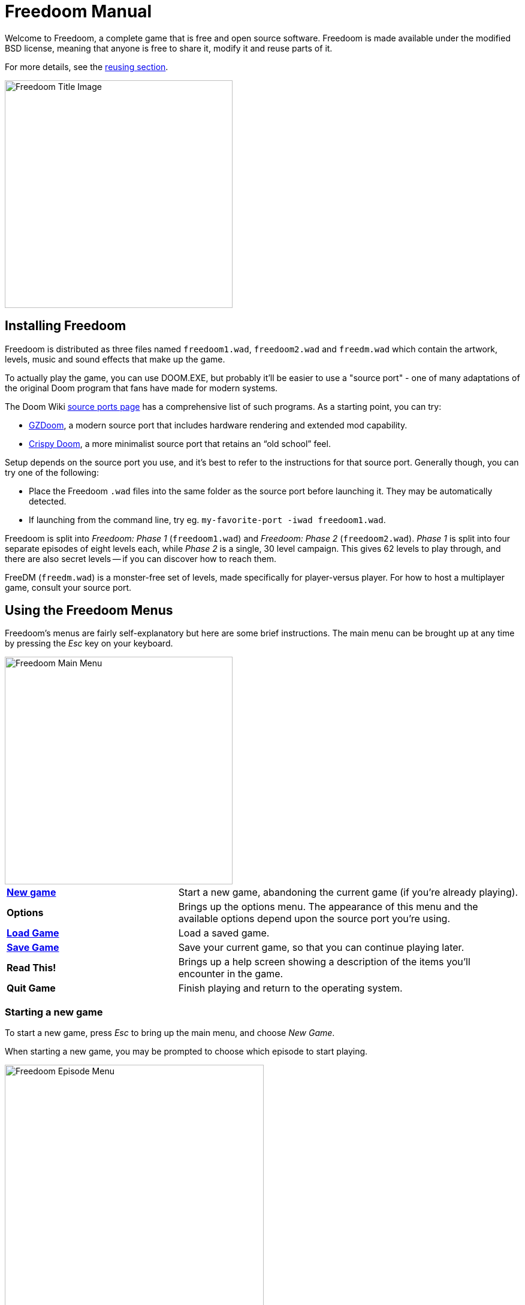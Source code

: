 = Freedoom Manual
// SPDX-License-Identifier: BSD-3-Clause

Welcome to Freedoom, a complete game that is free and open source software.
Freedoom is made available under the modified BSD license, meaning that
anyone is free to share it, modify it and reuse parts of it.

For more details, see the <<reusing,reusing section>>.

image::../graphics/titlepic/titlepic.png[Freedoom Title Image,align="center",width=380,pdfwidth=50vw]

== Installing Freedoom

Freedoom is distributed as three files named `freedoom1.wad`, `freedoom2.wad`
and `freedm.wad` which contain the artwork, levels, music and sound
effects that make up the game.

To actually play the game, you can use DOOM.EXE, but probably it'll be
easier to use a "source port" - one of many adaptations of the original
Doom program that fans have made for modern systems.

The Doom Wiki
https://doomwiki.org/wiki/Source_port[source ports page] has a
comprehensive list of such programs. As a starting point, you can try:

* https://zdoom.org[GZDoom], a modern source port that includes hardware
  rendering and extended mod capability.
* https://www.chocolate-doom.org/wiki/index.php/Crispy_Doom[Crispy Doom],
  a more minimalist source port that retains an “old school” feel.

Setup depends on the source port you use, and it’s best to refer to the
instructions for that source port. Generally though, you can try one of the
following:

* Place the Freedoom `.wad` files into the same folder as the source port
  before launching it. They may be automatically detected.
* If launching from the command line, try
  eg. `my-favorite-port -iwad freedoom1.wad`.

Freedoom is split into _Freedoom: Phase 1_ (`freedoom1.wad`) and
_Freedoom: Phase 2_ (`freedoom2.wad`). _Phase 1_ is split into four separate
episodes of eight levels each, while _Phase 2_ is a single, 30 level campaign.
This gives 62 levels to play through, and there are also secret levels -- if
you can discover how to reach them.

FreeDM (`freedm.wad`) is a monster-free set of levels, made specifically
for player-versus player. For how to host a multiplayer game,
consult your source port.

<<<

[[menus]]
== Using the Freedoom Menus

Freedoom’s menus are fairly self-explanatory but here are some brief
instructions. The main menu can be brought up at any time by pressing the
_Esc_ key on your keyboard.

image::images/menu-mainmenu.png[Freedoom Main Menu,align="center",width=380,pdfwidth=50vw]

[cols="2,4",width="100%",align="center",valign="middle"]
|==========================
| <<newgame,**New game**>> | Start a new game, abandoning the current game (if you’re
already playing).
| **Options** | Brings up the options menu. The appearance of this menu
and the available options depend upon the source port you’re using.
| <<savegame,**Load Game**>> | Load a saved game.
| <<savegame,**Save Game**>> | Save your current game, so that you can continue playing
later.
| **Read This!** | Brings up a help screen showing a description of the
items you’ll encounter in the game.
| **Quit Game** | Finish playing and return to the operating system.
|==========================

[[newgame]]
=== Starting a new game

To start a new game, press _Esc_ to bring up the main menu, and choose
_New Game_.

When starting a new game, you may be prompted to choose which episode to
start playing.

image::images/menu-episode.png[Freedoom Episode Menu,align="center",width=432,pdfwidth=50vw]

If you’re new to the game, start with _Outpost Outbreak_, the first
episode (and easiest). There is no requirement to play episodes in order.

[[skill]]
After choosing a episode, you need to pick a skill level. Skill level
affects several factors in the game, most importantly the number of
monsters you’ll encounter.

image::images/menu-skill.png[Skill Selection Menu,align="center",width=473,pdfwidth=50vw]

[cols="1,3,8",width="90%",align="center",valign="middle"]
|==========================
| 1 | **Please Don’t Kill Me!** | The easiest skill level. This is
effectively the same as _Will This Hurt?_, except that damage is halved.
| 2 | **Will This Hurt?** | Easy skill level.
| 3 | **Bring on the Pain.** | The default skill level.
| 4 | **Extreme Carnage.** | Hard skill level.
| 5 | **MAYHEM!** | **Not Recommended**. This is equivalent to
_Extreme Carnage_ except that monster attacks are up to twice as fast,
and killed monsters come back to life after around 40 seconds.
|==========================

[[savegame]]
=== Loading and saving the game

It is a good idea to save the game regularly -- for example, at the start
of each new level. You may also want to save the game after completing a
challenging section of a level so that you do not have to repeat it again
if you die.

image::images/menu-save-game.png[Save Game Menu,align="center",width=473,pdfwidth=50vw]

To save the game, press _Esc_ to bring up the menu, select _Save Game_ and
choose a slot to save in. Type a memorable description for the save game (e.g.,
“E1M3 - Blue Key Door”) and press _Enter_. If there are no free slots, you can
overwrite an existing one, destroying the old data.

To restore your saved game, select _Load Game_ from the main
menu and choose your saved game.

If you find yourself saving the game often, you may want to use the
_Quicksave_ feature. Press _F6_ during play to quicksave. The _Save Game_
menu appears as usual; choosing a slot makes that your quicksave slot.
Pressing _F6_ again in the future will overwrite your quicksave slot
without navigating the menu.

You can restore your quicksave slot with the menu or by pressing _F9_.

=== Quitting the game

When you’re finished playing Freedoom, press _Esc_ to bring up the main
menu and select _Quit Game_ to exit. You may want to select _Save Game_
first to save your progress so that you can return to where you left off
next time you play.

=== Keyboard shortcuts

The following are some useful keyboard shortcuts that can save time
accessing common menu functions.

[cols="1,3,7",width="90%",align="center",valign="middle"]
|==========================
| **Esc** | <<menus,Menu>> | Bring up the main menu.
| **F1** | Help | Bring up the help screen that shows information about the
in-game items.
| **F2** | <<savegame,Save>> | Bring up the _Save Game_ menu.
| **F3** | <<savegame,Load>> | Bring up the _Load Game_ menu.
| **F4** | Volume | Bring up a menu to control volume levels.
| **F6** | <<savegame,Quicksave>> | Save the game to your _quicksave_ slot,
which saves time if you’re repeatedly saving your progress while you play.
| **F7** | End Game | End the current game and return to the title screen.
| **F8** | Messages | Toggles between showing or hiding the on-screen
messages shown when you collect an item.
| **F9** | <<savegame,Quickload>> | Load the game from your _quicksave_ slot.
| **F10** | Quit Game | Quit the game and return to the operating system.
| **F11** | Brightness | Cycle through the in-game brightness levels.
|==========================

<<<

== How to Play

image::images/c5m1-sshot.png[Freedoom Screenshot,width="640",pdfwidth="70vw",align="center"]

Freedoom is a real-time first-person shooter (FPS). You’ll be exploring a
series of levels, in each one trying to find the way to the exit. An
assortment of monsters will try to stop you, and you’ll need to use weapons
to defend yourself.
Portions of the levels may be inaccessible until you find a particular key, or
find a switch to open a passage. This gives a puzzle element to the game in
addition to the action.

By default, the keyboard cursor keys will move forward and backward, and turn
left and right. The _Control_ key fires the current weapon, and the spacebar
will open doors and activate switches. Consult your source port on how to rebind
these keys to a setup that you find more comfortable. You’ll also want to look
into using the strafe (sidestep) and run keys to better control over your
movement.

If you haven’t played Freedoom before, take a few minutes when you start the
game to get familiar with the controls, and reconfigure controls as you find
makes it more comfortable to play. Practice moving around and firing the
weapon. You may encounter some low-level monsters, but those encountered in
the first level do not present much of a challenge and they’re a good
opportunity to practice taking shots at.

Within the game you’ll encounter various collectible items and power-ups.
These will typically give you more <<ammo,ammunition>> for your weapons, more
<<health,health>> or more <<armor,armor>>. You can also find <<weapons,new
weapons>> and some <<specialitems,rarer power-ups>> which give you special
abilities. Picking something up is a simple matter of walking over it -- an
on-screen message and a brief flash of the screen indicate that you’ve done so
successfully. If you don’t pick it up, it’s likely you don’t need it right
now (for example, you can’t pick up a health pack when you already have 100%
health). If an item gives you more than you can carry, the difference is lost.

=== The Status Bar

At the bottom of the screen, you’ll see the status bar, which is divided into
the following sections:

image::images/status-bar.png[Freedoom Status Bar,width="640",pdfwidth="70vw",align="center"]

[cols="2,5",width="90%",align="center",valign="middle"]
|==========================
| **Ammo** | Number of units of <<ammo,ammunition>> remaining for the current
weapon.
| **Health** | If this reaches zero, you’re dead! See the
<<health,health section>> for power-ups you can find to replenish your health.
| **Arms** | Which weapons you’ve found so far. Check out the
<<weapons,weapons section>> for more information.
| **Freedoomguy** | A quick visual indication of how your health is.
| **Armor** | The more armor you have, the less your health will suffer if
you’re injured. See the <<armor,armor section>> for more information.
| **Ammo counts** | How much you’re carrying of each of the <<ammo,four types of
ammunition>>, along with the maximum of each you can carry.
|==========================

[[weapons]]
=== Freedoom’s Weapons

You start the game with only a handgun, 50 bullets and your fists.
Exploring the level will reveal more weapons and ammo that you can pick up and use.

Pressing the numbered key on the keyboard switches to the given weapon
(if you have it). Apart from the melee weapons, each weapon consumes a
certain type of ammo, which may be found somewhere in the level.

[options="header",cols="3,1,5",valign="middle",width="100%"]
|==========================
| Weapon | Key | Description
| **Fist** | 1 | If you have no ammunition, you can always fall back on punching the
monsters with your bare hands. Ammo: None
| **Ripsaw** +
image:../sprites/csawa0.png[Ripsaw] |
1 | Designed for cutting through wood, the ripsaw
also works well as a melee weapon for cutting through flesh. Ammo: None
| **Handgun** +
image:../sprites/pista0.png[Handgun] |
2 | Your starter weapon. Its main purpose is to let you fight your way
to a better weapon, and to hit shootable switches without wasting a second bullet.
Ammo: Bullets
| **Pump-action Shotgun** +
image:../sprites/shota0.png[Pump-action Shotgun] |
3 | Shoots seven pellets in a fan pattern, letting you hit multiple
targets or one big one. Ammo: Shells
| **Double-barrelled Shotgun** +
image:../sprites/sgn2a0.png[Double-barrelled Shotgun] |
3 | The simpler flash hiding system guarantees better
projectile fragmentation for almost 50% more hits per shell
across a wider spread. Good for short range against groups of
enemies. Ammo: Shells
| **Minigun** +
image:../sprites/mguna0.png[Minigun] |
4 | A much better use for your clips than the handgun.
Up to forty seconds of bringing the pain to keep you safe.
Ammo: Bullets
| **Missile Launcher** +
image:../sprites/launa0.png[Missile Launcher] |
5 | Fires missiles that deal a lot of damage on impact, then explode to take
out any smaller monsters nearby. Be careful not to get caught in the blast!
Ammo: Missiles
| **Polaric Energy Weapon** +
image:../sprites/plasa0.png[Polaric Energy Weapon] |
6 | Produces a continuous stream of polaric energy
projectiles which are very effective against stronger monsters.
Ammo: Energy
| **SKAG 1337** +
image:../sprites/bfuga0.png[SKAG 1337] |
7 | Experimental weapon that launches a single massive polaric energy ball,
then releases a secondary energy blast in the same direction!
Slow to shoot, but worth the wait. Ammo: Energy
|==========================

[[ammo]]
[options="header",cols="2,1,1",width="70%",align="center",valign="middle"]
|==========================
| Ammo type | Small | Large
| **Bullets** |
image:../sprites/clipa0.png[Bullet Clip] |
image:../sprites/ammoa0.png[Case of Bullets]
| **Shells** |
image:../sprites/shela0.png[Shotgun Shells] |
image:../sprites/sboxa0.png[Box of Shotgun Shells]
| **Missiles** |
image:../sprites/rocka0.png[Missile] |
image:../sprites/broka0.png[Crate of Missiles]
| **Energy** |
image:../sprites/cella0.png[Small Energy Recharge] |
image:../sprites/celpa0.png[Large Energy Recharge]
| **Backpack** |
- |
image:../sprites/bpaka0.png[Backpack]
|==========================

The backpack gives one small pickup's worth of every ammo type.
Once you have one, you can carry twice as much ammo as normal
for the rest of the game.

[[health]]
=== Health

You die if your health reaches 0%. You’ll find health bonuses around the
levels which can restore you back to 100% health; 1% health bonuses can take
you over 100% and up to 200% health.

[options="header",cols="1,1,1,1",width="70%",align="center",halign="center"]
|==========================
| 1% | 10% | 25% | 100%
| image:../sprites/bon1a0.png[Ectoplasmic Polyp] |
image:../sprites/stima0.png[Regenerative Nanobot Gauze] |
image:../sprites/media0.png[Regenerative Nano-Surgery Kit] |
image:../sprites/soula0.png[Ectoplasmic Surge]
|==========================

[[armor]]
=== Armor

You start with 0% armor and can increase this up to 200% by collecting bonuses.

[options="header",cols="1,1,1",width="70%",align="center",halign="center"]
|==========================
| 1% | 100% | 200%
| image:../sprites/bon2a0.png[Polaric Energy Field Emitter] |
image:../sprites/arm1a0.png[Polaric Shielding Vest] |
image:../sprites/arm2a0.png[Attuned Polaric Energy Armor]
|==========================

Normal armor absorbs one third of damage you receive. Absorption is rounded down:
if you have 100 health and 100 armor and are hit for 50 damage, you'll lose
34 health and 16 armor.

The attuned armor has slightly different behavior: in addition to being
worth 200% armor, it also absorbs half of all damage. Because polaric field
emitters add the same armor type you already have, it may be good to pick
up the attuned armor vest immediately if you don't already have one.

[[specialitems]]
=== Special Items

You may also encounter any one of these special items while exploring:

[cols="1,2",width="90%",align="center",valign="middle"]
|==========================
| **Keys** +
image:../sprites/bkeya0.png[Blue Passcard]
image:../sprites/ykeya0.png[Yellow Passcard]
image:../sprites/rkeya0.png[Red Passcard] +
image:../sprites/bskua0.png[Blue Skeleton Key]
image:../sprites/yskua0.png[Yellow Skeleton Key]
image:../sprites/rskua0.png[Red Skeleton Key] |
Allow you to open certain locked doors and activate locked switches.
Usually essential to be able to progress, although they sometimes allow
access to secret areas.

If you can't see the colors, check the center of the card or the horns
on the skull: +
• the first two letters of "Azure" have lots of diagonal lines. +
• the word "Yellow" has two vertical lines. +
• the planet Horizon is very red. +
image:images/key-icons.png[Key icons,align="center"]
| **Low-Light Goggles** +
image:../sprites/pvisa0.png[Low-Light Goggles] |
Allow you to see in the dark for a limited time.
| **Area Survey Map** +
image:../sprites/pmapa0.png[Area Survey Map] |
Reveals unexplored areas of the map, including some secret areas that
may not be immediately visible.
| **Rescue Operations Suit** +
image:../sprites/suita0.png[Rescue Operations Suit] |
Protects you from heat, toxins and radiation from damaging floors,
for a limited time.
| **Strength Symbiote** +
image:../sprites/pstra0.png[Strength Symbiote] |
Increases your health back to 100%, and enhances your fists to 10x their
normal damage until the end of level.
| **Invisibility Cloak** +
image:../sprites/pinsa0.png[Invisibility Cloak] |
Makes you almost invisible for a limited time. Monsters still detect
your presence, but they'll find it much harder to aim.
| **Negentropic Surge** +
image:../sprites/megaa0.png[Negentropic Surge] |
Maxes you out to 200% health and armor.
| **Vanguard Device** +
image:../sprites/pinva0.png[Vanguard Device] |
Makes you immune to all damage for a limited time, allowing you to get
past overwhelming defences and unavoidable traps.
|==========================

=== Enemies

The levels are filled with monsters who have no other goal apart from stopping
you from completing your mission. Here’s a selection of some of these monsters
who you can expect to encounter.

[frame="none",cols="2,1",valign="middle",grid="none",align="center",width="100%"]
|==========================
| **Zombie** +
These brain-dead workers of iniquity are armed with a pistol and intent on
your destruction. Drops a bullet clip when killed. |
image:images/monster-zombie.png[Zombie,100,100,width=100%]
| **Shotgun Zombie** +
These guys traded their pistol for a shotgun and pack far more of a punch.
Drops a shotgun when killed. |
image:images/monster-shotgun-zombie.png[Shotgun Zombie,100,100,width=100%]
| **Minigun Zombie** +
As soon as you’re in sight of one of these, he’ll lock on with his minigun and
keep on firing until you’re dead. It’s best to take cover quickly or take him
out. Drops a minigun when killed. |
image:images/monster-minigun-zombie.png[Minigun Zombie,100,100,width=100%]
| **Serpentipede** +
Rank and file footsoldiers of the alien invasion. Let them get close and they’ll
tear you to shreds; at a distance they’ll instead rain down fireballs. |
image:images/monster-serpentipede.png[Serpentipede,100,100,width=100%]
| **Flesh Worm** +
Tough and fast-moving, these worms attack at close range and take several
shotgun blasts to take down. It’s best to keep back. |
image:images/monster-flesh-worm.png[Flesh Worm,100,100,width=100%]
| **Stealth Worm** +
These flesh worm variants have been given stealth abilities which make them
practically invisible. |
image:images/monster-stealth-worm.png[Stealth Worm,100,100,width=100%]
| **Hatchling** +
Floating alien larvae which charge from a distance. |
image:images/monster-hatchling.png[Hatchling,100,100,width=100%]
| **Matribite** +
The mother of the hatchlings will ensure you always have more of her babies
to deal with. |
image:images/monster-matribite.png[Matribite,100,100,width=100%]
| **Trilobite** +
These flying orb-like things spit plasma and bite if you get too close. |
image:images/monster-trilobite.png[Trilobite,100,100,width=100%]
| **Pain Bringer** +
These guys take at least three rocket blasts to take down, and
while you’re trying they’ll shower you with energy projectiles. |
image:images/monster-pain-bringer.png[Pain Bringer,100,100,width=100%]
| **Pain Lord** +
If the Pain Bringer wasn’t tough enough, this one can take five rocket
blasts. |
image:images/monster-pain-lord.png[Pain Lord,100,100,width=100%]
| **Octaminator** +
Fast moving, tough, and fires homing missiles. Do not get into a boxing
match with one of these guys. |
image:images/monster-octaminator.png[Octaminator,100,100,width=100%]
| **Necromancer** +
If he’s not setting you on fire, he’s undoing all your hard work by bringing
his friends back from the dead. |
image:images/monster-necromancer.png[Necromancer,100,100,width=100%]
| **Combat Slug** +
These genetically-engineered flesh monsters have been fitted with long distance
flame throwers, making them into living, slithering tanks. |
image:images/monster-combat-slug.png[Combat Slug,100,100,width=100%]
| **Technospider** +
These cybernetic creatures fire high-capacity polaric energy support weapons,
making them a deadly challenge. |
image:images/monster-technospider.png[Technospider,100,100,width=100%]
| **Large Technospider** +
This tank on legs is equipped with a rapid-fire minigun and will take a lot
of effort to bring down. Immune to explosions from rockets and barrels. |
image:images/monster-large-technospider.png[Large Technospider,100,100,width=100%]
| **Assault Tripod** +
The ultimate blend of military technology and genetic engineering, these
three-legged creatures are fast-moving, heavily armored and equipped with a
missile launcher that you’ll want to avoid. Immune to explosions from rockets and barrels. |
image:images/monster-assault-tripod.png[Assault Tripod,100,100,width=100%]
|==========================

=== Using the map

When exploring Freedoom’s levels, it is sometimes possible to get lost,
especially if the level is particularly large or complex. Fortunately, the
map is available to help you find your way. Press the _Tab_ key during play to
bring up the map.

image::images/map.png[Map Screenshot,width="640",pdfwidth="70vw",align="center"]

Your current position and orientation are shown by a white arrow.
Areas of the map are usually color coded as follows:

[frame="none",cols="3,8",valign="middle",align="center",width="70%"]
|==========================
| **Red** | Walls (or possibly secret doors)
| **Yellow** | Changes in ceiling height, including doors.
| **Brown** | Changes in floor height (eg. steps)
| **Grey** | Undiscovered areas (not normally shown, but may be revealed
if the <<specialitems,Tactical Survey Map>> item is discovered).
|==========================

While using the map, the game continues as normal. Controls continue
to work as usual, but the following additional keys are available:

[frame="none",cols="1,4",valign="middle",align="center",width="80%"]
|==========================
| **Tab** | Toggle map.
| **-** | Zoom out.
| **+** | Zoom in.
| **0** | Maximum zoom out.
| **F** | Toggle whether the map follows the player. When disabled, the
cursor keys can be used to pan the view of the map around independent of
your current position.
| **G** | Toggle map grid.
| **M** | Add a map bookmark at the current location.
| **C** | Clear all bookmarks.
|==========================

=== Environmental Hazards

If the monsters weren’t enough, the environment itself poses hazards which
can hurt or even kill you!

[frame="none",cols="2,5,3",valign="middle",grid="none",width="100%"]
|==========================
| **Barrels** |
These exploding barrels litter many of the levels. Several shots with a pistol
are usually enough to make them detonate, damaging anything in their immediate
vicinity. Make sure when engaged in combat to never stand too close, or a stray
shot from an enemy may cause one to explode in your face! Be aware too of the
potential for chain reactions when several barrels are clustered together. |
image:images/hazard-barrels.png[Barrels,150,150,width=100%]
| **Damaging Floors** |
Red-hot lava and radioactive sludge are just two of the types of damaging floor
you can encounter in Freedoom’s levels. If walking over it is necessary, try to
find yourself a <<specialitems,hazard suit>>, but be aware that it will only
protect you for a limited time. |
image:images/hazard-slime.png[Radioactive slime,150,150,width=100%]
| **Crushing Ceilings** |
Many of the levels have been rigged with traps and this is just one of them.
These moving ceilings are often placed above tempting-looking items. Be very
careful not to get caught beneath one, or it will quickly crush you into a
paste! |
image:images/hazard-crusher.png[Crushing Ceiling,150,150,width=100%]
|==========================

=== Tactical tips

If you’re struggling with the difficulty of the game, one option is to change
to an easier skill level. Alternatively, you can try some of these tactical
suggestions:

* Firstly, put some time into setting up your controls. Most players find that
  a mouse and keyboard combination is the most effective, where the mouse is
  used to turn while the keyboard is used to move around. In particular, make
  sure that you have set up strafe (sidestep) keys. Many of the enemies in
  the game launch projectiles which must be dodged. Sidestepping these
  projectiles is an important skill to learn. You’ll know you’ve mastered this
  skill when you can easily circle around an enemy and dodge its projectiles
  while simultaneously keeping your weapon trained on it.

* Play with headphones. The game’s stereo separation can give helpful audio
  cues about the positions of enemies and alert you to incoming projectiles.
  Headphones give you a more precise way to pick up on these cues.

* Take cover! Monsters only attack when you’re in their line of sight. You’ll
  want to find walls, pillars and other forms of cover you can hide behind
  while your weapon reloads. This advice is particularly important when
  facing certain monsters which can “lock on” to you (minigun zombie;
  necromancer); hiding from these is a crucial skill.

* Many of the levels are littered with exploding barrels. While these can pose
  a danger to you, they’re equally dangerous to your opponents. A single,
  well-timed shotgun blast aimed at a barrel can take down several enemies at
  once. One barrel explosion can trigger another, so it can sometimes set off
  a chain reaction that takes down a whole crowd -- but be careful that
  doesn’t include you!

* If a monster gets injured by another monster, it’ll retaliate against the
  one that injured it (this is called _monster in-fighting_). If faced with a
  crowd of enemies, an effective strategy can be to stand in just the right
  place so that those at the back shoot those at the front. Do it right and
  they’ll spend more time fighting each other than fighting you, and the
  survivors will be significantly weakened.  Be aware though, that a monster
  cannot be injured by a projectile launched by another of the same species.

* Sometimes you’ll face crowds of monsters, which can be overwhelming and also
  drain your ammo supplies. Learn to master crowd control. The primary
  instinct of all monsters is to move towards you. Circle around the crowd
  continually -- this encourages them to cluster in a single spot that’s
  easier for you to target. It also encourages monster in-fighting; if done
  effectively, they’ll spend their energy killing each other and you’ll save
  on ammunition.

* If you encounter a horde of flesh worms or stealth worms, the ripsaw is
  a great weapon to use both to conserve ammo and avoid taking damage.
  Worms can’t attack while being sawed, and if you back into any corner
  that is roughly as wide as or narrower than a right angle,
  they can only come at you one at a time.

<<<

[[wads]]
== Playing with fan-made WADs and mods ==

.Scythe MAP09 playing with Freedoom.
image::images/scythe-map09.png[Scythe MAP09,width="640",pdfwidth="70vw",align="center"]

One of the nicest features of Freedoom is its compatibility with the
catalog of thousands of fan-made levels made for the classic _Doom_ games.
With some exceptions, most popular mods and levels for _Doom_ and _Doom II_
can also be played with Freedoom.
The largest repository of _Doom_ mods is the idgames archive, and a
browsing interface for the archive
https://www.doomworld.com/idgames/[can be found on Doomworld].

Playing a `.wad` file is usually fairly simple. For mods designed for the
original _Doom_, use Freedoom: Phase 1 (`freedoom1.wad`); for others designed
for _Doom 2_ or _Final Doom_, use Freedoom: Phase 2 (`freedoom2.wad`).
If you’re using the command line, use the `-file` parameter when you start the
game. For example, to load the file `scythe.wad`:

  my-favorite-port -iwad freedoom2.wad -file scythe.wad

If you’re not using the command line, you can try dragging and dropping the
`.wad` file onto the source port icon in your file manager -- several
source ports support this.

=== Suggestions

Over more than two decades, literally thousands of _Doom_ levels have been
made, and there are so many that it may seem difficult to know where to
start. The following are some suggestions for where to look for the best
content:

* Doomworld’s https://www.doomworld.com/10years/bestwads/[Top 100 WADs Of All Time]
was written in 2003 and aimed to list the best works from the first 10
years of fan-made mods. It’s still a great list of classic mods.

* https://www.doomworld.com/cacowards/[The Cacowards] are Doomworld’s
annual award ceremony that recognizes the best releases from the _Doom_
community over the past year. This is a great way to find out about more
recent developments, including some of the more unusual mods that people
are releasing.

* The Doom Wiki’s https://doomwiki.org/wiki/List_of_notable_WADs[List of
notable WADs] contains a rather extensive list of fan-made WADs. The Doom
Wiki includes extensive information about such mods including screenshots,
maps and per-level statistics, so it’s a useful entrypoint to discover
interesting mods.

* Doomworld’s interface to the idgames archive includes the ability to
list the https://www.doomworld.com/idgames/index.php?top[top levels] based
on five star rankings by visitors to the site.

<<<

== Cheats ==

If you’re finding the game too difficult, you can always try playing at
an <<skill,easier skill level>>. However, if that’s not enough, or if you just
want to have fun feeling like an unstoppable killing machine, there are a
number of cheats that you can turn to:

[cols="2,4",width="90%",align="center",valign="middle"]
|==========================
| **IDDQD** | God mode. Makes you invulnerable to all damage.
| **IDFA** | Gives all weapons and ammo.
| **IDKFA** | Gives all weapons, ammo and keys.
| **IDCLIP** | Noclip mode, which lets you walk through walls.
| **IDDT** | Reveals full map; type twice to reveal all enemies and items.
| **IDCLEVxy** | Starts a new game (which resets everything) on ExMy (Phase 1) or MAPxy (Phase 2).
| **IDMUSxy** | Change music to that of ExMy (Phase 1) or MAPxy (Phase 2).
| **IDCHOPPERS** | Gives the ripsaw weapon.
| **IDBEHOLDV** | Gives the vanguard device powerup.
| **IDBEHOLDS** | Gives the strength powerup.
| **IDBEHOLDI** | Gives the invisibility powerup.
| **IDBEHOLDR** | Gives the rescue suit powerup.
| **IDBEHOLDM** | Gives the area survey map.
| **IDBEHOLDL** | Gives the low-light goggles.
|==========================

<<<

== Contributing to Freedoom ==

Freedoom is a
https://www.gnu.org/philosophy/free-sw.html[free content]
project contributed to by many users around the world. It is available as
both free in cost (free as in free beer) and in modification and
redistribution rights (free as in free speech) to end users,
provided that the original software license is included and/or
viewable by users of modified or redistributed versions.

If you’d like to contribute to the Freedoom project, please check out the
https://github.com/freedoom/freedoom[project’s page],
https://www.doomworld.com/forum/17-freedoom/[discussion forum],
and https://discord.gg/9DA3fut[discord chat].

https://help.github.com/en/github[How to use Git version control for contributions]

https://guides.github.com/activities/forking/[How to fork a project and create a pull request with Git]

<<<

[[reusing]]
== Reusing portions of Freedoom ==

Since https://freedoom.github.io/about.html[Freedoom is free], some other
projects have used Freedoom’s assets.  We think this is a great use of the
project and should be encouraged. If you use portions of Freedoom in your
project, please let us know by filing an issue or pull request on
https://github.com/freedoom/freedoom.github.io[Freedoom’s website project page]
